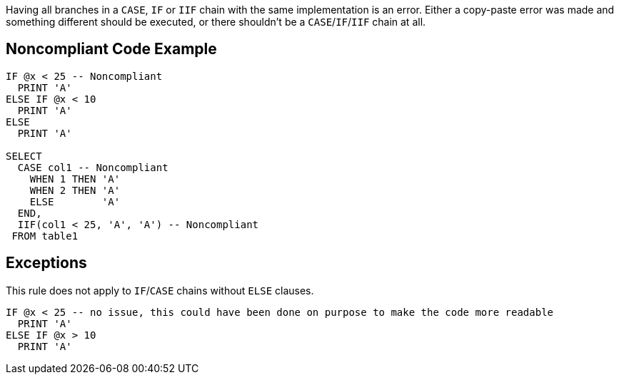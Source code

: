 Having all branches in a ``++CASE++``, ``++IF++`` or ``++IIF++`` chain with the same implementation is an error. Either a copy-paste error was made and something different should be executed, or there shouldn't be a ``++CASE++``/``++IF++``/``++IIF++`` chain at all.

== Noncompliant Code Example

----
IF @x < 25 -- Noncompliant
  PRINT 'A'
ELSE IF @x < 10
  PRINT 'A'
ELSE
  PRINT 'A'

SELECT
  CASE col1 -- Noncompliant
    WHEN 1 THEN 'A'
    WHEN 2 THEN 'A'
    ELSE        'A'
  END,
  IIF(col1 < 25, 'A', 'A') -- Noncompliant
 FROM table1
----

== Exceptions

This rule does not apply to ``++IF++``/``++CASE++`` chains without ``++ELSE++`` clauses.


----
IF @x < 25 -- no issue, this could have been done on purpose to make the code more readable
  PRINT 'A'
ELSE IF @x > 10
  PRINT 'A'
----
